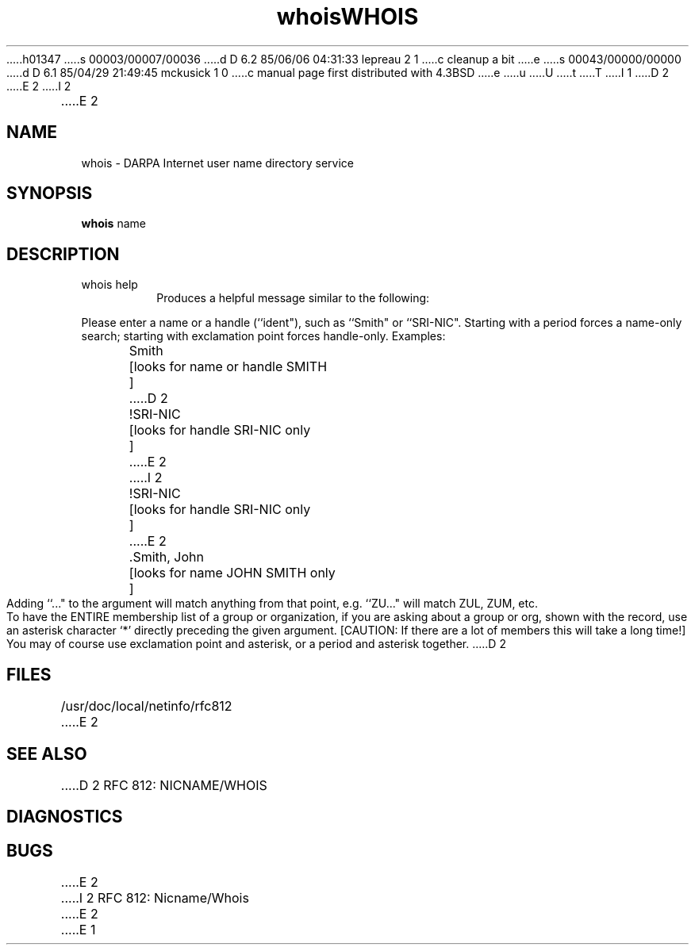 h01347
s 00003/00007/00036
d D 6.2 85/06/06 04:31:33 lepreau 2 1
c cleanup a bit
e
s 00043/00000/00000
d D 6.1 85/04/29 21:49:45 mckusick 1 0
c manual page first distributed with 4.3BSD
e
u
U
t
T
I 1
.\" Copyright (c) 1985 Regents of the University of California.
.\" All rights reserved.  The Berkeley software License Agreement
.\" specifies the terms and conditions for redistribution.
.\"
.\"	%W% (Berkeley) %G%
.\"
D 2
.TH whois 1 "%Q%"
E 2
I 2
.TH WHOIS 1 "%Q%"
E 2
.UC 6
.SH NAME
whois \- DARPA Internet user name directory service
.SH SYNOPSIS
.B whois
name
.SH DESCRIPTION
.TP
whois help
Produces a helpful message similar to the following:
.PP
Please enter a name or a handle (``ident"), such as ``Smith"
or ``SRI-NIC".
Starting with a period forces a name-only search;
starting with exclamation point forces handle-only.
Examples:
.nf
	Smith			[looks for name or handle SMITH	]
D 2
	!SRI-NIC		[looks for handle SRI-NIC only	]
E 2
I 2
	!SRI-NIC			[looks for handle SRI-NIC only	]
E 2
	.Smith, John		[looks for name JOHN SMITH only	]
.fi
Adding ``..." to the argument will match anything from that point,
e.g. ``ZU..." will match ZUL, ZUM, etc.
.PP
To have the ENTIRE membership list of a group or organization,
if you are asking about a group or org, shown with the record, use
an asterisk character `*' directly preceding the given argument.
[CAUTION: If there are a lot of members this will take a long time!]
You may of course use exclamation point and asterisk, or a period
and asterisk together.
D 2
.SH FILES
/usr/doc/local/netinfo/rfc812
E 2
.SH SEE ALSO
D 2
RFC 812:  NICNAME/WHOIS
.SH DIAGNOSTICS
.SH BUGS
E 2
I 2
RFC 812:  Nicname/Whois
E 2
E 1
